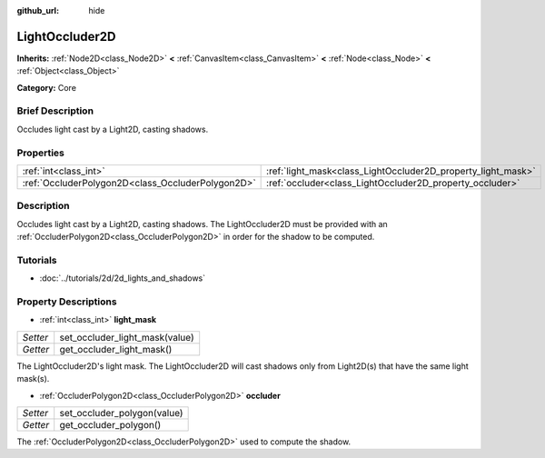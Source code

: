 :github_url: hide

.. Generated automatically by doc/tools/makerst.py in Godot's source tree.
.. DO NOT EDIT THIS FILE, but the LightOccluder2D.xml source instead.
.. The source is found in doc/classes or modules/<name>/doc_classes.

.. _class_LightOccluder2D:

LightOccluder2D
===============

**Inherits:** :ref:`Node2D<class_Node2D>` **<** :ref:`CanvasItem<class_CanvasItem>` **<** :ref:`Node<class_Node>` **<** :ref:`Object<class_Object>`

**Category:** Core

Brief Description
-----------------

Occludes light cast by a Light2D, casting shadows.

Properties
----------

+---------------------------------------------------+--------------------------------------------------------------+
| :ref:`int<class_int>`                             | :ref:`light_mask<class_LightOccluder2D_property_light_mask>` |
+---------------------------------------------------+--------------------------------------------------------------+
| :ref:`OccluderPolygon2D<class_OccluderPolygon2D>` | :ref:`occluder<class_LightOccluder2D_property_occluder>`     |
+---------------------------------------------------+--------------------------------------------------------------+

Description
-----------

Occludes light cast by a Light2D, casting shadows. The LightOccluder2D must be provided with an :ref:`OccluderPolygon2D<class_OccluderPolygon2D>` in order for the shadow to be computed.

Tutorials
---------

- :doc:`../tutorials/2d/2d_lights_and_shadows`

Property Descriptions
---------------------

.. _class_LightOccluder2D_property_light_mask:

- :ref:`int<class_int>` **light_mask**

+----------+--------------------------------+
| *Setter* | set_occluder_light_mask(value) |
+----------+--------------------------------+
| *Getter* | get_occluder_light_mask()      |
+----------+--------------------------------+

The LightOccluder2D's light mask. The LightOccluder2D will cast shadows only from Light2D(s) that have the same light mask(s).

.. _class_LightOccluder2D_property_occluder:

- :ref:`OccluderPolygon2D<class_OccluderPolygon2D>` **occluder**

+----------+-----------------------------+
| *Setter* | set_occluder_polygon(value) |
+----------+-----------------------------+
| *Getter* | get_occluder_polygon()      |
+----------+-----------------------------+

The :ref:`OccluderPolygon2D<class_OccluderPolygon2D>` used to compute the shadow.

